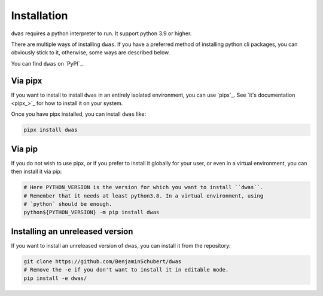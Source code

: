 Installation
============

``dwas`` requires a python interpreter to run. It support python 3.9 or higher.

There are multiple ways of installing ``dwas``. If you have a preferred method of
installing python cli packages, you can obviously stick to it, otherwise, some
ways are described below.

You can find ``dwas`` on `PyPI`_.

Via pipx
--------

If you want to install to install ``dwas`` in an entirely isolated environment,
you can use `pipx`_. See `it's documentation <pipx_>`_ for how to install it on
your system.

Once you have pipx installed, you can install ``dwas`` like:

.. code-block:: shell

    pipx install dwas


Via pip
-------

If you do not wish to use pipx, or if you prefer to install it globally for
your user, or even in a virtual environment, you can then install it via pip:

.. code-block:: shell

    # Here PYTHON_VERSION is the version for which you want to install ``dwas``.
    # Remember that it needs at least python3.8. In a virtual environment, using
    # `python` should be enough.
    python${PYTHON_VERSION} -m pip install dwas


Installing an unreleased version
--------------------------------

If you want to install an unreleased version of ``dwas``, you can install it
from the repository:

.. code-block:: shell

    git clone https://github.com/BenjaminSchubert/dwas
    # Remove the -e if you don't want to install it in editable mode.
    pip install -e dwas/
